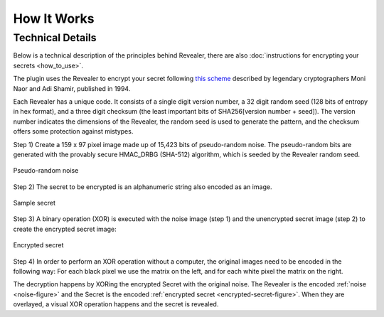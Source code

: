How It Works
============

.. raw:: html

  <p>
  <iframe width="560" height="315" src="https://www.youtube-nocookie.com/embed/D5ty8lIiI6o" title="YouTube video player" frameborder="0" allow="accelerometer; autoplay; clipboard-write; encrypted-media; gyroscope; picture-in-picture" allowfullscreen></iframe>
  </p>

Technical Details
-----------------

Below is a technical description of the principles behind Revealer, there are
also :doc:`instructions for encrypting your secrets <how_to_use>`.

The plugin uses the Revealer to encrypt your secret following
`this scheme <http://www.wisdom.weizmann.ac.il/~naor/PAPERS/visual_pap.ps.gz>`_
described by legendary cryptographers Moni Naor and Adi Shamir, published in
1994.

.. image:: /png/revealer/revealer-0_11b.png
  :align: center
  :alt: Cropped sample of a Revealer card with ID 06DAA3EC93CC8579ED054A5946EB2277411B

Each Revealer has a unique code. It consists of a single digit version number, a
32 digit random seed (128 bits of entropy in hex format), and a three digit
checksum (the least important bits of SHA256[version number + seed]). The
version number indicates the dimensions of the Revealer, the random seed is used
to generate the pattern, and the checksum offers some protection against
mistypes.

Step 1) Create a 159 x 97 pixel image made up of 15,423 bits of pseudo-random
noise. The pseudo-random bits are generated with the provably secure HMAC_DRBG
(SHA-512) algorithm, which is seeded by the Revealer random seed.

.. _noise-figure:

.. figure:: /png/revealer/noise.png
  :width: 318px
  :align: center
  :alt: Pseudo randomized black and white pixels

  Pseudo-random noise

Step 2) The secret to be encrypted is an alphanumeric string also encoded as an
image.

.. figure:: /png/revealer/secret.png
  :width: 318px
  :align: center
  :alt: IMPROVE PREVENT INCH DURING CANNON WINE PRAISE MAIL BROCCOLI BLIND WHEEL DEPART

  Sample secret

Step 3) A binary operation (XOR) is executed with the noise image (step 1) and
the unencrypted secret image (step 2) to create the encrypted secret image:

.. _encrypted-secret-figure:

.. figure:: /png/revealer/encrypted_secret.png
  :width: 318px
  :align: center
  :alt: Encrypted secret that looks like randomized black and white pixels

  Encrypted secret

Step 4) In order to perform an XOR operation without a computer, the original
images need to be encoded in the following way: For each black pixel we use the
matrix on the left, and for each white pixel the matrix on the right.

.. image:: /png/revealer/code.png
  :align: center
  :alt: Two squares, each divided in 4 sections. First squares section colors in
    clockwise order: white, black, white, black. Second squares section colors
    in clockwise order: black, white, black, white.

The decryption happens by XORing the encrypted Secret with the original noise.
The Revealer is the encoded :ref:`noise <noise-figure>` and the Secret is the encoded
:ref:`encrypted secret <encrypted-secret-figure>`. When they are overlayed, a visual XOR operation
happens and the secret is revealed.
